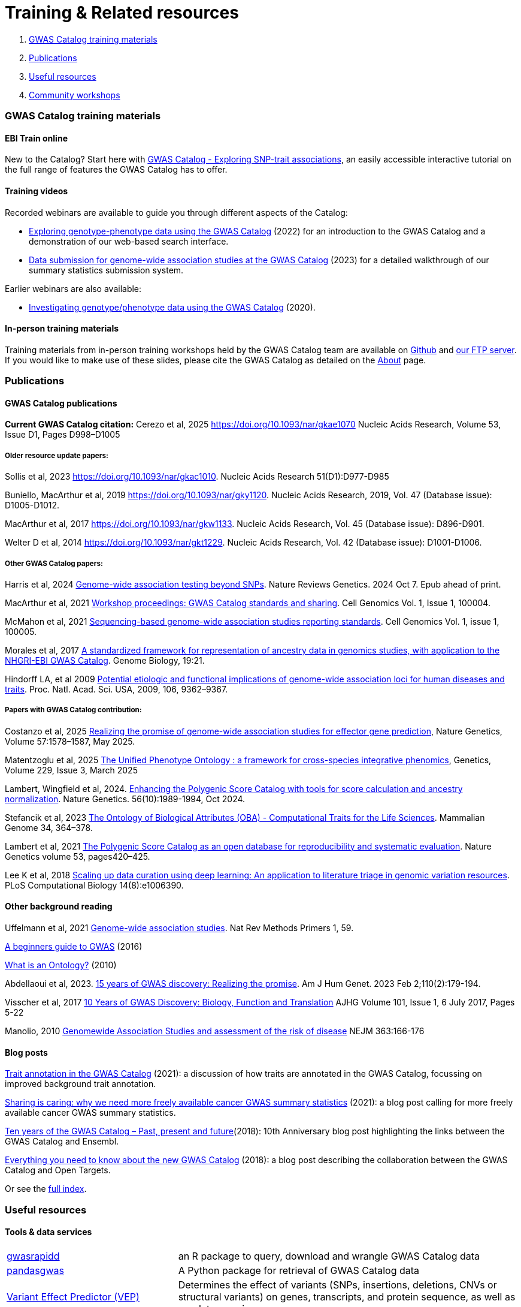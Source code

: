 = Training & Related resources

1. <<section-1, GWAS Catalog training materials>>
2. <<section-2, Publications>>
3. <<section-3, Useful resources>>
4. <<section-4, Community workshops>>

=== [[section-1]]GWAS Catalog training materials

==== EBI Train online

New to the Catalog? Start here with link:https://www.ebi.ac.uk/training/online/courses/gwas-catalogue-exploring-snp-trait-associations[GWAS Catalog - Exploring SNP-trait associations], an easily accessible interactive tutorial on the full range of features the GWAS Catalog has to offer.

==== Training videos

Recorded webinars are available to guide you through different aspects of the Catalog:

* https://www.ebi.ac.uk/training/events/exploring-genotype-phenotype-data-using-gwas-catalog/[Exploring genotype-phenotype data using the GWAS Catalog] (2022) for an introduction to the GWAS Catalog and a demonstration of our web-based search interface.

* https://www.ebi.ac.uk/training/events/data-submission-genome-wide-association-studies-gwas-catalog/[Data submission for genome-wide association studies at the GWAS Catalog] (2023) for a detailed walkthrough of our summary statistics submission system.

Earlier webinars are also available:

* https://www.ebi.ac.uk/training/events/investigating-genotype-phenotype-data-using-gwas-catalog/[Investigating genotype/phenotype data using the GWAS Catalog] (2020).

==== In-person training materials

Training materials from in-person training workshops held by the GWAS Catalog team are available on link:https://github.com/EBISPOT/eshg-2024-workshop[Github] and link:ftp://ftp.ebi.ac.uk/pub/databases/gwas/training_materials[our FTP server]. If you would like to make use of these slides, please cite the GWAS Catalog as detailed on the link:about[About] page.


=== [[section-2]]Publications

==== GWAS Catalog publications

**Current GWAS Catalog citation:** Cerezo et al, 2025 https://doi.org/10.1093/nar/gkae1070[https://doi.org/10.1093/nar/gkae1070] Nucleic Acids Research, Volume 53, Issue D1, Pages D998–D1005

===== Older resource update papers:
Sollis et al, 2023 https://doi.org/10.1093/nar/gkac1010[https://doi.org/10.1093/nar/gkac1010]. Nucleic Acids Research 51(D1):D977-D985

Buniello, MacArthur et al, 2019 link:https://academic.oup.com/nar/article/47/D1/D1005/5184712[https://doi.org/10.1093/nar/gky1120]. Nucleic Acids Research, 2019, Vol. 47 (Database issue): D1005-D1012.

MacArthur et al, 2017 link:https://academic.oup.com/nar/article/45/D1/D896/2605751[https://doi.org/10.1093/nar/gkw1133]. Nucleic Acids Research, Vol. 45 (Database issue): D896-D901.

Welter D et al, 2014 link:https://academic.oup.com/nar/article/42/D1/D1001/1062755[https://doi.org/10.1093/nar/gkt1229]. Nucleic Acids Research, Vol. 42 (Database issue): D1001-D1006.

===== Other GWAS Catalog papers: 

Harris et al, 2024 https://doi.org/10.1038/s41576-024-00778-y[Genome-wide association testing beyond SNPs]. Nature Reviews Genetics. 2024 Oct 7. Epub ahead of print.

MacArthur et al, 2021 https://www.cell.com/cell-genomics/fulltext/S2666-979X(21)00004-5[Workshop proceedings: GWAS Catalog standards and sharing]. Cell Genomics Vol. 1, Issue 1, 100004.

McMahon et al, 2021 https://www.cell.com/cell-genomics/fulltext/S2666-979X(21)00005-7[Sequencing-based genome-wide association studies reporting standards]. Cell Genomics Vol. 1, issue 1, 100005.

Morales et al, 2017 link:http://rdcu.be/G6Fv[A standardized framework for representation of ancestry data in genomics studies, with application to the NHGRI-EBI GWAS Catalog]. Genome Biology, 19:21.

Hindorff LA, et al 2009 link:http://www.genome.gov/Pages/About/OD/NewsAndFeatures/PNASGWASOnlineCatalog.pdf[Potential etiologic and functional implications of genome-wide association loci for human diseases and traits]. Proc. Natl. Acad. Sci. USA, 2009, 106, 9362–9367.

===== Papers with GWAS Catalog contribution:

Costanzo et al, 2025 https://www.nature.com/articles/s41588-025-02210-5[Realizing the promise of genome-wide association studies for effector gene prediction], Nature Genetics, Volume 57:1578–1587, May 2025.

Matentzoglu et al, 2025 https://doi.org/10.1093/genetics/iyaf027[The Unified Phenotype Ontology : a framework for cross-species integrative phenomics], Genetics, Volume 229, Issue 3, March 2025 

Lambert, Wingfield et al, 2024. https://doi.org/10.1038/s41588-024-01937-x[Enhancing the Polygenic Score Catalog with tools for score calculation and ancestry normalization]. Nature Genetics. 56(10):1989-1994, Oct 2024.

Stefancik et al, 2023 https://link.springer.com/article/10.1007/s00335-023-09992-1[The Ontology of Biological Attributes (OBA) - Computational Traits for the Life Sciences]. Mammalian Genome 34, 364–378.

Lambert et al, 2021 https://www.nature.com/articles/s41588-021-00783-5/[The Polygenic Score Catalog as an open database for reproducibility and systematic evaluation]. Nature Genetics volume 53, pages420–425.

Lee K et al, 2018 link:https://journals.plos.org/ploscompbiol/article?id=10.1371/journal.pcbi.1006390[Scaling up data curation using deep learning: An application to literature triage in genomic variation resources].  PLoS Computational Biology 14(8):e1006390.

==== Other background reading

Uffelmann et al, 2021 https://www.nature.com/articles/s43586-021-00056-9[Genome-wide association studies]. Nat Rev Methods Primers 1, 59.

link:https://www.yourgenome.org/stories/genome-wide-association-studies[A beginners guide to GWAS] (2016)

link:http://ontogenesis.knowledgeblog.org/66[What is an Ontology?] (2010)

Abdellaoui et al, 2023. https://doi.org/10.1016/j.ajhg.2022.12.011[15 years of GWAS discovery: Realizing the promise]. Am J Hum Genet. 2023 Feb 2;110(2):179-194.

Visscher et al, 2017 link:http://www.sciencedirect.com/science/article/pii/S0002929717302409?via%3Dihub[10 Years of GWAS Discovery: Biology, Function and Translation] AJHG Volume 101, Issue 1, 6 July 2017, Pages 5-22

Manolio, 2010 link:http://www.nejm.org/doi/full/10.1056/NEJMra0905980[Genomewide Association Studies and assessment of the risk of disease] NEJM 363:166-176

==== Blog posts

https://ebispot.github.io/gwas-blog/background-trait-update[Trait annotation in the GWAS Catalog] (2021): a discussion of how traits are annotated in the GWAS Catalog, focussing on improved background trait annotation.

http://blog.opentargets.org/2021/03/11/open-sharing-of-cancer-summary-statistics/[Sharing is caring: why we need more freely available cancer GWAS summary statistics] (2021): a blog post calling for more freely available cancer GWAS summary statistics.

http://www.ensembl.info/2018/06/28/ten-years-of-the-gwas-catalog-past-present-and-future/[Ten years of the GWAS Catalog – Past, present and future](2018): 10th Anniversary blog post highlighting the links between the GWAS Catalog and Ensembl.

http://blog.opentargets.org/2018/06/13/everything-you-need-to-know-about-the-new-gwas-catalog/[Everything you need to know about the new GWAS Catalog] (2018): a blog post describing the collaboration between the GWAS Catalog and Open Targets.

Or see the https://ebispot.github.io/gwas-blog/[full index].

=== [[section-3]]Useful resources

==== Tools & data services

// tag::b-col-indv[]
[cols="1,2"]
|===

|https://github.com/ramiromagno/gwasrapidd[gwasrapidd]
|an R package to query, download and wrangle GWAS Catalog data

|https://pypi.org/project/pandasgwas/[pandasgwas]
|A Python package for retrieval of GWAS Catalog data

|https://www.ensembl.org/info/docs/tools/vep/index.html[Variant Effect Predictor (VEP)]
|Determines the effect of variants (SNPs, insertions, deletions, CNVs or structural variants) on genes, transcripts, and protein sequence, as well as regulatory regions

|http://www.phenoscanner.medschl.cam.ac.uk/phenoscanner[Phenoscanner]
|Tool to facilitate “phenome scans”, the cross-referencing of genetic variants with a broad range of phenotypes, using a range of data sources including GWAS, eQTL and metabolite data

|https://phgkb.cdc.gov/PHGKB/hNHome.action[HuGE Navigator]
|Knowledge base in human genome epidemiology, including information on population prevalence of genetic variants, gene-disease associations, gene-gene and gene- environment interactions

|http://www.ncbi.nlm.nih.gov/gap/PheGenIUCSC[Phenotype-Genotype Integrator]
|Merges GWAS Catalog Data with other NCBI databases to facilitate prioritisation of GWAS hits for follow-up

|http://www.pgscatalog.org/[PGS Catalog]
|An open database of polygenic scores and the relevant metadata required for accurate application and evaluation

|http://targetvalidation.org[Open Targets Platform]
|Platform for the identification of drug targets using multiple data types including GWAS

|https://unmtid-shinyapps.net/shiny/tiga/[Target Illumination GWAS Analytics (TIGA)]
|Resource for drug target illumination by scoring and ranking protein-coding genes associated with traits from GWAS

|link:http://locuszoom.org/[LocusZoom]
|A suite of software for creating regional association plots from GWAS data

|https://bio.tools/?page=1&q=GWAS%20study&sort=score&ord=desc[Elixir Tools and Data Services Registry]
|A registry of GWAS-related resources and tools

|https://omictools.com/search?q=GWAS[OMICStools]
|Searchable database of GWAS and other bioinformatics tools

|https://pharos.nih.gov/idg/index[Pharos]
|Pharos is the user interface to the Knowledge Management Center (KMC) for the Illuminating the Druggable Genome (IDG) program

|https://gwasdiversitymonitor.com[GWAS Diversity Monitor]
|Interactive dashboard monitoring the diversity of participants across all published GWAS|

|===
// end::b-col-indv[]

==== Resources used within the GWAS Catalog

For more information on how we use these resources, see our link:https://www.ebi.ac.uk/gwas/docs/methods[Methods page].

// tag::b-col-indv[]
[cols="1,2"]
|===

|link:https://www.ebi.ac.uk/efo/[Experimental Factor Ontology] (EFO)
|The ontology used for trait mapping in the GWAS Catalog

|link:http://www.ensembl.org/[Ensembl Genome Browser]
|Genome browser and data for vertebrate genomes, used in our variant mapping pipeline. Ensembl annotates genes, computes multiple alignments, predicts regulatory function and collects disease data

|link:https://www.ncbi.nlm.nih.gov/pubmed[PubMed]
|Literature search and citation annotation

|link:http://europepmc.org/[EuropePMC]
|Literature search and citation annotation

|link:https://www.cia.gov/library/publications/the-world-factbook/geos/lg.html[CIA Factbook]
|A rich source of population demographic data, used by curators

|link:https://www.ncbi.nlm.nih.gov/[NCBI]
|Data used for variant mapping in older versions of the Catalog

|===
// end::b-col-indv[]


==== Genome and phenome resources

// tag::b-col-indv[]
[cols="1,2"]
|===

|link:http://www.internationalgenome.org/[1000 Genomes]
|The largest public reference catalogue of worldwide human variation and genotype data

|http://www.hapmap.org/[International HapMap Project]
|The first public catalogue of human variation data, now superseded by 1000Genomes

|http://genome.ucsc.edu/cgi-bin/hgGateway[UCSC Genome Browser]
|Genome browser to interactively visualize genomic data

|link:http://www.phenxtoolkit.org/[PhenX toolkit]
|Consensus measures of Phenotypes and eXposures

|http://www.ncbi.nlm.nih.gov/projects/SNP/[dbSNP]
|Database of human single nucleotide polymorphisms

|https://www.ncbi.nlm.nih.gov/[National Centre for Biotechnology Information]
|Provides wide range of resources including Entrez gene, GenBank, PubMed and ClinVar

|===
// end::b-col-indv[]


==== Sources of summary statistics

Summary statistics are available via the https://www.ebi.ac.uk/gwas/downloads/summary-statistics[GWAS Catalog] where possible. Find additional sources of summary statistics https://www.ebi.ac.uk/gwas/downloads/summary-statistics[here].

=== [[section-4]]Community workshops

Materials from our community workshop on **standards and infrastructure for predicted effector gene lists**, a collaboration between the GWAS Catalog, https://kp4cd.org/[HuGEAMP Knowledge Portal Network] and https://www.opentargets.org/[Open Targets], are available https://kp4cd.org/2024_PEG_workshop[online]. 

Materials from our community workshop on **GWAS summary statistics standards and sharing**, held in June 2020 to address the standards, infrastructure and incentives required to promote and enable broader sharing of data, are available https://www.ebi.ac.uk/gwas/docs/sharing-standards-workshop[here] and are published as MacArthur et al, 2021 https://www.cell.com/cell-genomics/fulltext/S2666-979X(21)00004-5[Workshop proceedings: GWAS Catalog standards and sharing], Cell Genomics 1(1). 



